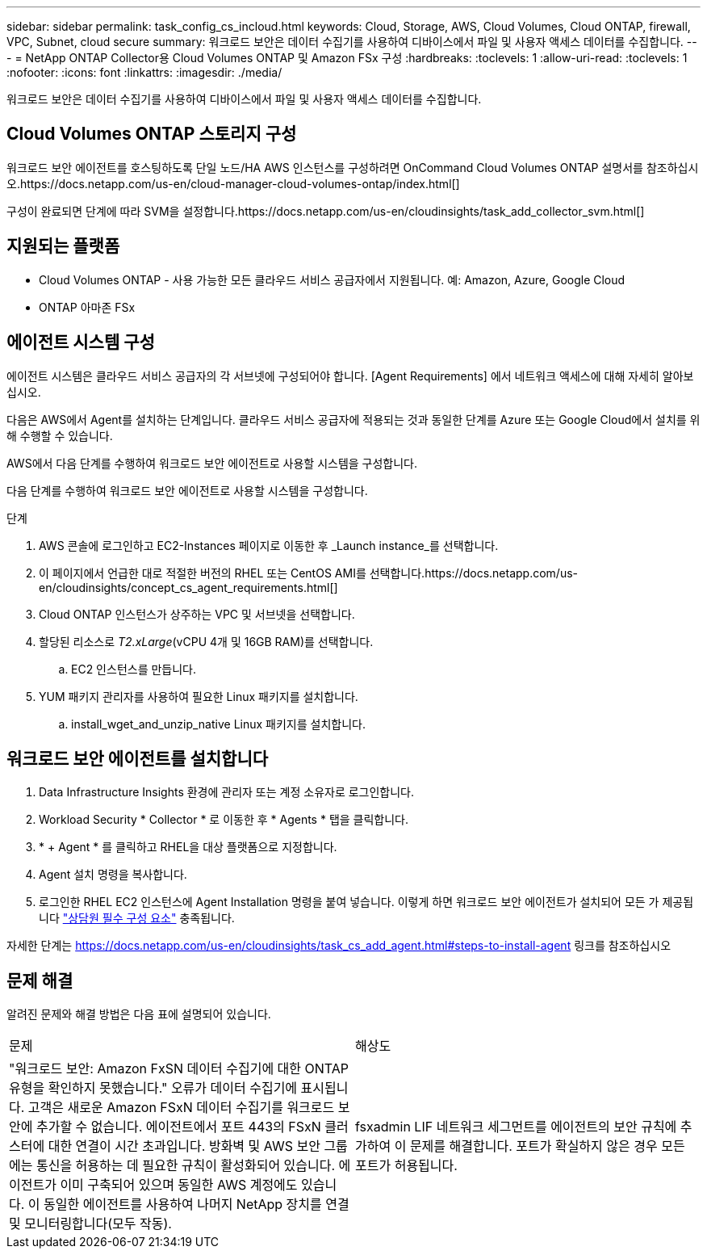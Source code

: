 ---
sidebar: sidebar 
permalink: task_config_cs_incloud.html 
keywords: Cloud, Storage, AWS, Cloud Volumes, Cloud ONTAP, firewall, VPC, Subnet,  cloud secure 
summary: 워크로드 보안은 데이터 수집기를 사용하여 디바이스에서 파일 및 사용자 액세스 데이터를 수집합니다. 
---
= NetApp ONTAP Collector용 Cloud Volumes ONTAP 및 Amazon FSx 구성
:hardbreaks:
:toclevels: 1
:allow-uri-read: 
:toclevels: 1
:nofooter: 
:icons: font
:linkattrs: 
:imagesdir: ./media/


[role="lead"]
워크로드 보안은 데이터 수집기를 사용하여 디바이스에서 파일 및 사용자 액세스 데이터를 수집합니다.



== Cloud Volumes ONTAP 스토리지 구성

워크로드 보안 에이전트를 호스팅하도록 단일 노드/HA AWS 인스턴스를 구성하려면 OnCommand Cloud Volumes ONTAP 설명서를 참조하십시오.https://docs.netapp.com/us-en/cloud-manager-cloud-volumes-ontap/index.html[]

구성이 완료되면 단계에 따라 SVM을 설정합니다.https://docs.netapp.com/us-en/cloudinsights/task_add_collector_svm.html[]



== 지원되는 플랫폼

* Cloud Volumes ONTAP - 사용 가능한 모든 클라우드 서비스 공급자에서 지원됩니다. 예: Amazon, Azure, Google Cloud
* ONTAP 아마존 FSx




== 에이전트 시스템 구성

에이전트 시스템은 클라우드 서비스 공급자의 각 서브넷에 구성되어야 합니다. [Agent Requirements] 에서 네트워크 액세스에 대해 자세히 알아보십시오.

다음은 AWS에서 Agent를 설치하는 단계입니다. 클라우드 서비스 공급자에 적용되는 것과 동일한 단계를 Azure 또는 Google Cloud에서 설치를 위해 수행할 수 있습니다.

AWS에서 다음 단계를 수행하여 워크로드 보안 에이전트로 사용할 시스템을 구성합니다.

다음 단계를 수행하여 워크로드 보안 에이전트로 사용할 시스템을 구성합니다.

.단계
. AWS 콘솔에 로그인하고 EC2-Instances 페이지로 이동한 후 _Launch instance_를 선택합니다.
. 이 페이지에서 언급한 대로 적절한 버전의 RHEL 또는 CentOS AMI를 선택합니다.https://docs.netapp.com/us-en/cloudinsights/concept_cs_agent_requirements.html[]
. Cloud ONTAP 인스턴스가 상주하는 VPC 및 서브넷을 선택합니다.
. 할당된 리소스로 _T2.xLarge_(vCPU 4개 및 16GB RAM)를 선택합니다.
+
.. EC2 인스턴스를 만듭니다.


. YUM 패키지 관리자를 사용하여 필요한 Linux 패키지를 설치합니다.
+
.. install_wget_and_unzip_native Linux 패키지를 설치합니다.






== 워크로드 보안 에이전트를 설치합니다

. Data Infrastructure Insights 환경에 관리자 또는 계정 소유자로 로그인합니다.
. Workload Security * Collector * 로 이동한 후 * Agents * 탭을 클릭합니다.
. * + Agent * 를 클릭하고 RHEL을 대상 플랫폼으로 지정합니다.
. Agent 설치 명령을 복사합니다.
. 로그인한 RHEL EC2 인스턴스에 Agent Installation 명령을 붙여 넣습니다. 이렇게 하면 워크로드 보안 에이전트가 설치되어 모든 가 제공됩니다 link:concept_cs_agent_requirements.html["상담원 필수 구성 요소"] 충족됩니다.


자세한 단계는 https://docs.netapp.com/us-en/cloudinsights/task_cs_add_agent.html#steps-to-install-agent 링크를 참조하십시오



== 문제 해결

알려진 문제와 해결 방법은 다음 표에 설명되어 있습니다.

|===


| 문제 | 해상도 


| "워크로드 보안: Amazon FxSN 데이터 수집기에 대한 ONTAP 유형을 확인하지 못했습니다." 오류가 데이터 수집기에 표시됩니다. 고객은 새로운 Amazon FSxN 데이터 수집기를 워크로드 보안에 추가할 수 없습니다. 에이전트에서 포트 443의 FSxN 클러스터에 대한 연결이 시간 초과입니다. 방화벽 및 AWS 보안 그룹에는 통신을 허용하는 데 필요한 규칙이 활성화되어 있습니다. 에이전트가 이미 구축되어 있으며 동일한 AWS 계정에도 있습니다. 이 동일한 에이전트를 사용하여 나머지 NetApp 장치를 연결 및 모니터링합니다(모두 작동). | fsxadmin LIF 네트워크 세그먼트를 에이전트의 보안 규칙에 추가하여 이 문제를 해결합니다. 포트가 확실하지 않은 경우 모든 포트가 허용됩니다. 
|===